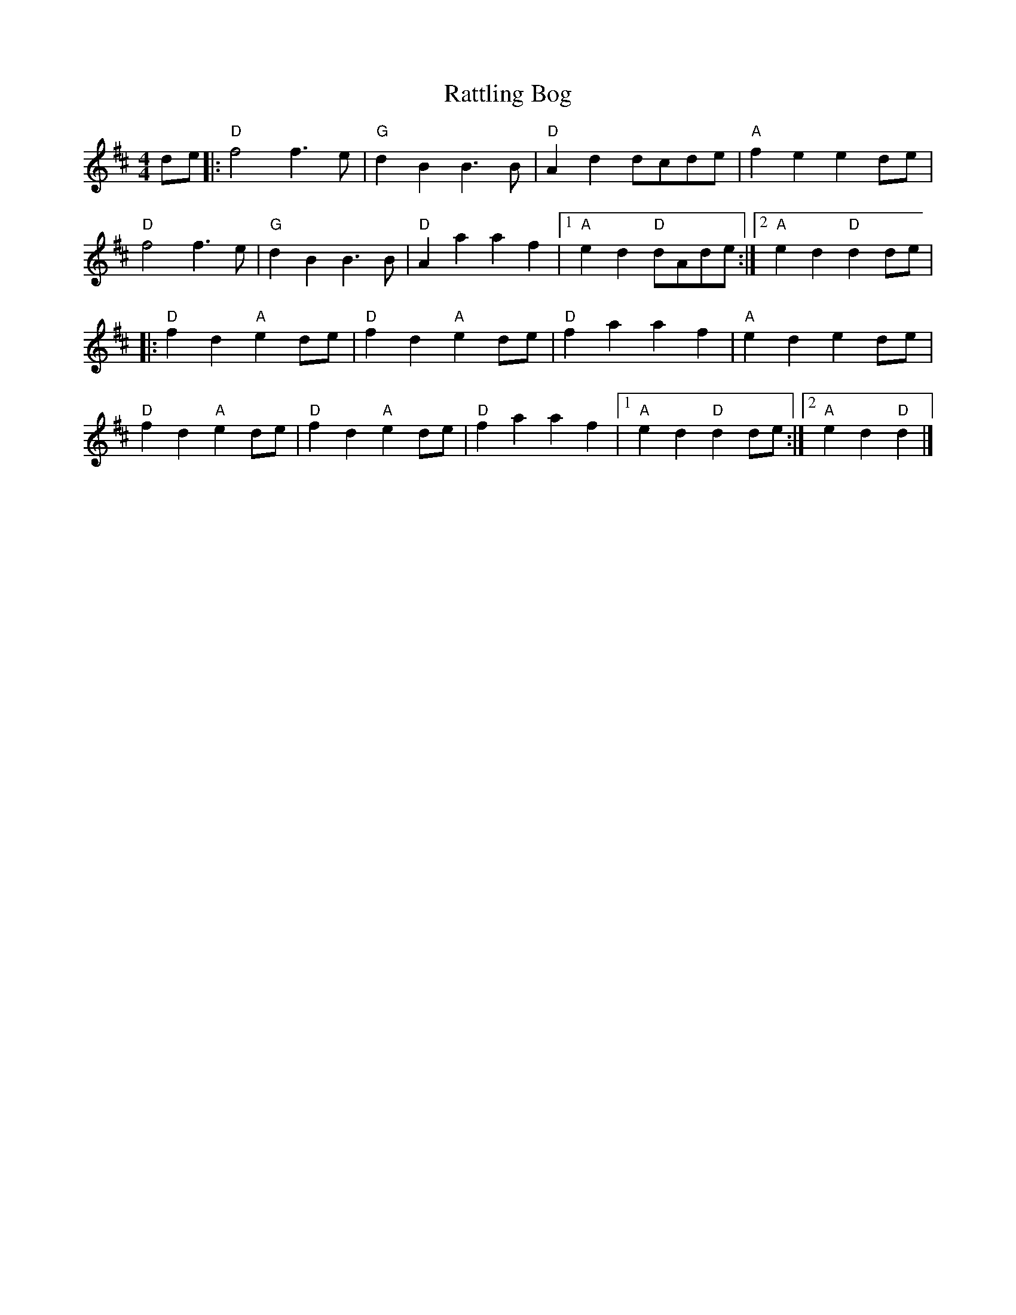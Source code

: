 X:20201
T:Rattling Bog
R:Polka
B:Tuneworks Tunebook (https://www.tuneworks.co.uk/)
G:Tuneworks
Z:Jon Warbrick, jon.warbrick@googlemail.com
M:4/4
L:1/8
K:D
de |: "D" f4 f3 e | "G" d2 B2 B3 B | "D" A2 d2 dcde | "A" f2 e2 e2 de |
"D" f4 f3 e | "G" d2 B2 B3 B | "D" A2 a2 a2 f2 |1 "A" e2 d2"D" dAde :|2 "A" e2 d2"D" d2 de |
|: "D" f2 d2"A" e2 de | "D" f2 d2"A" e2 de | "D" f2 a2 a2 f2 | "A" e2 d2 e2 de |
"D" f2 d2"A" e2 de | "D" f2 d2"A" e2 de | "D" f2 a2 a2 f2 |1 "A" e2 d2"D" d2 de :|2 "A" e2 d2"D" d2 |]
